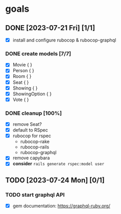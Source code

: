 * goals
** DONE [2023-07-21 Fri] [1/1]
CLOSED: [2023-07-24 Mon 17:55]
    - [X] install and configure rubocop & rubocop-graphql
*** DONE create models [7/7]
CLOSED: [2023-07-21 Fri 13:29]
     - [X] Movie { }
     - [X] Person { }
     - [X] Room { }
     - [X] Seat { }
     - [X] Showing { }
     - [X] ShowingOption { }
     - [X] Vote { }
*** DONE cleanup [100%]
CLOSED: [2023-07-24 Mon 17:55]
     - [X] remove Seat?
     - [X] default to RSpec
     - [X] rubocop for rspec
       - rubocop-rake
       - rubocop-rails
       - rubocop-graphql
     - [X] remove capybara
     - [X] *consider* ~rails generate rspec:model user~
** TODO [2023-07-24 Mon] [0/1]
*** TODO start graphql API
     - [X] gem documentation: https://graphql-ruby.org/
     
